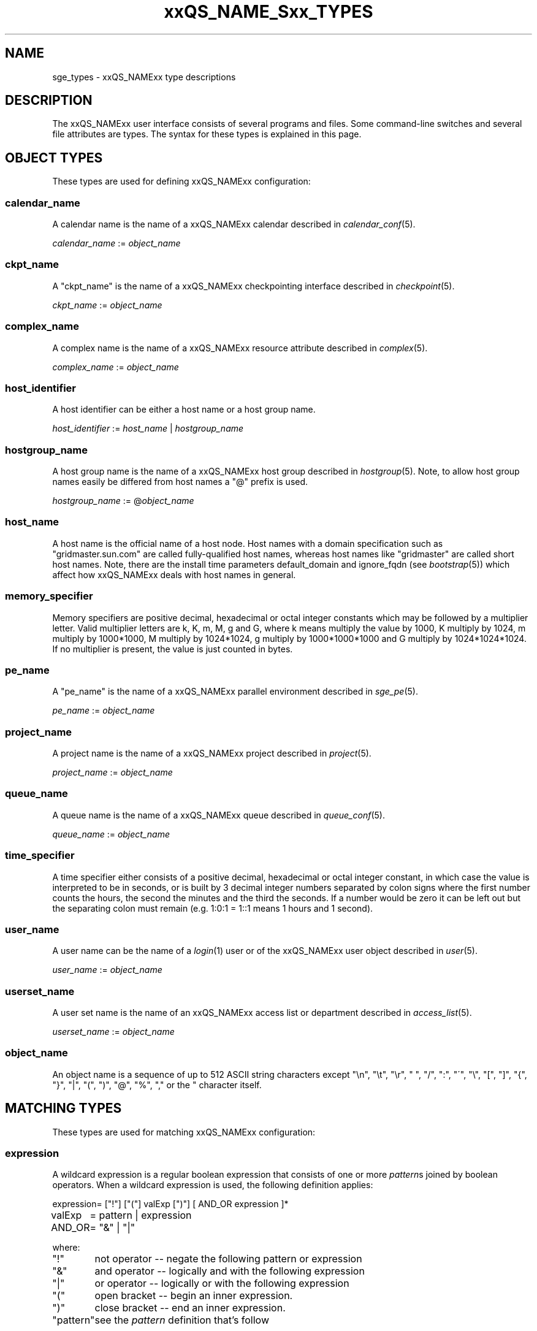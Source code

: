 '\" t
.\"___INFO__MARK_BEGIN__
.\"
.\" Copyright: 2004-2007 by Sun Microsystems, Inc.
.\"
.\"___INFO__MARK_END__
.\"
.\" $RCSfile: sge_types.1,v $     Last Update: $Date: 2008/05/21 09:47:34 $     Revision: $Revision: 1.23 $
.\"
.\"
.\" Some handy macro definitions [from Tom Christensen's man(1) manual page].
.\"
.de SB		\" small and bold
.if !"\\$1"" \\s-2\\fB\&\\$1\\s0\\fR\\$2 \\$3 \\$4 \\$5
..
.\"
.de T		\" switch to typewriter font
.ft CW		\" probably want CW if you don't have TA font
..
.\"
.de TY		\" put $1 in typewriter font
.if t .T
.if n ``\c
\\$1\c
.if t .ft P
.if n \&''\c
\\$2
..
.\"
.de M		\" man page reference
\\fI\\$1\\fR\\|(\\$2)\\$3
..
.TH xxQS_NAME_Sxx_TYPES 1 "$Date: 2008/05/21 09:47:34 $" "xxRELxx" "xxQS_NAMExx User Commands"
.\"
.SH NAME
sge_types - xxQS_NAMExx type descriptions 
.\"
.SH DESCRIPTION
.\"
The xxQS_NAMExx
user interface consists of several programs and files. Some command-line 
switches and several file attributes are types. The syntax for these
types is explained in this page.
.PP
.\"
.\" expression        => a regular boolean expression
.\" pattern           => a pattern definition
.\" qdomain           => wc_qdomain without expression
.\" qinstance         => wc_qinstance without expression
.\" range             := n[-m[:s]][,n[-m[:s]],...]
.\" wc_ar             := ar_id|ar_name|pattern
.\" wc_ar_list        := wc_ar[,wc_ar,...]
.\" wc_host           := wildcard expression matching a host
.\" wc_hostgroup      := wildcard expression matching a hostgroup
.\" wc_job            := job-id|job-name|pattern
.\" wc_job_range      := wc_job[ -t range]
.\" wc_job_list       := wc_job[,wc_job,...]
.\" wc_job_range_list := wc_job_range[,wc_job_range,...]
.\" wc_qdomain        := wc_cqueue@wc_hostgroup
.\" wc_qinstance      := wc_cqueue@wc_host
.\" wc_queue          := wc_cqueue|wc_qdomain|wc_qinstance
.\" wc_queue_list     := wc_queue[,wc_queue,...]
.\" wc_user           := user_name|pattern
.\" wc_user_list      := wc_user[,wc_user,...]
.\" wc_project        := project|pattern
.\" wc_pe_name        := pe_name|pattern
.\" parallel_env      := parallel_env \fBn\fP[\fB-\fP[\fBm\fP]]|[\fB-\fP]\fBm\fP,...\fP
.\" date_time         := [[CC]]YY]MMDDhhmm[.SS]
.\" time              := hh:mm:ss|seconds   
.\" name              := ASCII alphanumeric string   
.\"
.SH "OBJECT TYPES"
These types are used for defining xxQS_NAMExx configuration:
.\"
.SS "\fBcalendar_name\fP"
A calendar name is the name of a xxQS_NAMExx calendar described in
.M calendar_conf 5 . 
.PP
\fIcalendar_name\fP := \fIobject_name\fP
.fi
.\"
.SS "\fBckpt_name\fP"
A "ckpt_name" is the name of a xxQS_NAMExx checkpointing interface described in
.M checkpoint 5 . 
.PP
\fIckpt_name\fP := \fIobject_name\fP
.fi
.\"
.SS "\fBcomplex_name\fP"
A complex name is the name of a xxQS_NAMExx resource attribute described in 
.M complex 5 . 
.PP
\fIcomplex_name\fP := \fIobject_name\fP
.fi
.\"
.SS "\fBhost_identifier\fP"
A host identifier can be either a host name or a host group name. 
.PP
\fIhost_identifier\fP := \fIhost_name\fP | \fIhostgroup_name\fP
.fi
.\"
.SS "\fBhostgroup_name\fP"
A host group name is the name of a xxQS_NAMExx host group described in
.M hostgroup 5 .
Note, to allow host group names easily be differed from host names 
a "@" prefix is used.
.PP
\fIhostgroup_name\fP := @\fIobject_name\fP
.PP
.fi
.\"
.SS "\fBhost_name\fP"
A host name is the official name of a host node. Host names with a domain 
specification such as "gridmaster.sun.com" are called fully-qualified host names, 
whereas host names like "gridmaster" are called short host names. Note, there 
are the install time parameters default_domain and ignore_fqdn (see 
.M bootstrap 5 )
which affect how xxQS_NAMExx deals with host names in general. 
.fi
.\"
.SS "\fBmemory_specifier\fP"
Memory specifiers are positive decimal, hexadecimal or octal
integer  constants  which  may  be  followed by a multiplier
letter. Valid multiplier letters are k, K, m, M,  g  and  G,
where  k  means  multiply  the  value by 1000, K multiply by
1024, m multiply by 1000*1000, M multiply  by  1024*1024,  g
multiply by 1000*1000*1000 and G multiply by 1024*1024*1024.
If no multiplier is present, the value is  just  counted  in
bytes.
.\"
.SS "\fBpe_name\fP"
A "pe_name" is the name of a xxQS_NAMExx parallel environment described in
.M sge_pe 5 . 
.PP
\fIpe_name\fP := \fIobject_name\fP
.fi
.\"
.SS "\fBproject_name\fP"
A project name is the name of a xxQS_NAMExx project described in
.M project 5 . 
.PP
\fIproject_name\fP := \fIobject_name\fP
.fi
.\"
.SS "\fBqueue_name\fP"
A queue name is the name of a xxQS_NAMExx queue described in
.M queue_conf 5 .
.PP
\fIqueue_name \fP := \fIobject_name\fP
.fi
.\"
.SS "\fBtime_specifier\fP"
A time specifier either consists of a positive decimal, hexadecimal or 
octal integer constant, in which case the value is interpreted to be in 
seconds, or is built by 3 decimal integer numbers separated by colon 
signs where the first number counts the hours, the second the minutes 
and the third the seconds. If a number would be zero it can be left 
out but the separating colon must remain (e.g. 1:0:1 = 1::1 means 1 
hours and 1 second).
.\"
.SS "\fBuser_name\fP"
A user name can be the name of a 
.M login 1 
user or of the xxQS_NAMExx user object described in
.M user 5 . 
.PP
\fIuser_name\fP := \fIobject_name\fP
.fi
.\"
.SS "\fBuserset_name\fP"
A user set name is the name of an xxQS_NAMExx access list or department described in
.M access_list 5 . 
.PP
\fIuserset_name\fP := \fIobject_name\fP
.fi
.\"
.SS "\fBobject_name\fP"
An object name is a sequence of up to 512 ASCII string characters except 
"\\n", "\\t", "\\r", " ", "/", ":", "\'", "\\", "[", "]", "{", "}", 
"|", "(", ")", "@", "%", "," or the " character itself.
.fi
.SH "MATCHING TYPES"
These types are used for matching xxQS_NAMExx configuration:
.\"
.\"
.SS "\fBexpression\fP"
A wildcard expression is a regular boolean expression that consists of
one or more \fIpattern\fPs joined by boolean operators. 
When a wildcard expression is used, the following definition applies:
.PP
.\"
.nf
.ta \w'XXXXXXXX'u
expression	= ["!"] ["("] valExp [")"] [ AND_OR expression ]*
valExp	= pattern | expression
AND_OR	= "&" | "|"
.fi
.PP
where:
.PP
.\"
.nf
.ta \w'XXXXXXXXXX'u
"!"	not operator -- negate the following pattern or expression 
"&"	and operator -- logically and with the following expression
"|"	or operator -- logically or with the following expression
"("	open bracket -- begin an inner expression.
")"	close bracket -- end an inner expression. 
"pattern"	see the \fIpattern\fP definition that's follow
.fi
.PP
.\"
The expression itself should be put inside quotes ('"') to ensure that
clients receive the complete expression.
.PP
.\"
.ta
e.g.
.RS
.nf
.ta \w'XXXXXXXXXXXXXXXXXX'u
"(lx*|sol*)&*64*" any string beginning with either "lx" or
                  "sol" and containing "64"
"rh_3*&!rh_3.1"   any string beginning with "rh_3", except
                  "rh_3.1"
.fi
.\"
.SS "\fBpattern\fP"
When patterns are used the following definitions apply:
.PP
.nf
.ta \w'XXXXXXXX'u
"*"	matches any character and any number of characters 
	(between 0 and inv).
"?"	matches any character. It cannot be no character
"."	is the character ".". It has no other meaning
"\\"	escape character. "\\\\" = "\\", "\\*" = "*", "\\?" = "?"
"[...]"	specifies an array or a range of allowed 
	characters for one character at a specific position.
        Character ranges may be specified using the a-z notation.
        The caret symbol (^) is \fBnot\fP interpreted as a logical
        not; it is interpreted literally.

For more details please see 
.M fnmatch 5
.\"

.fi
.PP
The pattern itself should be put inside quotes ('"') to ensure that
clients receive the complete pattern.
.PP
.SS "\fBrange\fP"
The task range specifier has the form 
.sp 1
n[-m[:s]][,n[-m[:s]], ...] 
or 
n[-m[:s]][ n[-m[:s]] ...] 
.sp 1
and thus consists of a comma or blank separated
list of range specifiers n[-m[:s]]. The ranges are concatenated to the
complete task id range. Each range may be a single number, a simple
range of the form n-m or a range with a step size.
.PP
.SS "\fBwc_ar\fP"
The wildcard advance reservation (AR) specification is a placeholder
for AR ids, AR names including AR name patterns. An AR id always references one
AR, while the name and pattern might reference multiple ARs.
.sp 1
wc_ar := ar_id | ar_name | pattern
.PP
.SS "\fBwc_ar_list\fP"
The wildcard advance reservation (AR) list specification allows to reference
multiple ARs with one command.
.PP
wc_ar_list := wc_ar [ , wc_ar , ...]
.PP
.SS "\fBwc_host\fP"
A wildcard host specification (\fIwc_host\fP) is a 
wildcard expression which might match one or more hosts used in the cluster.
The first character of that string never begins with an at-character ('@'), even
if the expression begins with a wildcard character.
.PP
.\"
.nf
.ta
e.g.
.RS
.ta \w'XXXXXXXXXXXXX'u
*	all hosts
a*	all host beginning with an 'a'	
.fi
.\"
.SS "\fBwc_hostgroup\fP"
A wildcard hostgroup specification (\fIwc_hostgroup\fP) is a 
wildcard expression which might match one or more hostgroups.
The first character of that string is always an at-character ('@').
.PP
More information concerning hostgroups can be found in
.M hostgroup 5
.PP
.nf
.ta
e.g.
.RS
.ta \w'XXXXXXXXXXXXX'u
@*	all hostgroups in the cluster
@solaris	the @solaris hostgroup
.fi
.\"
.SS "\fBwc_job\fP"
The wildcard job specification is a placeholder for job ids, job names 
including job name patterns. A job id always references one
job, while the name and pattern might reference multiple jobs.
.sp 1
wc_job := job-id | job-name | pattern
.PP
.SS "\fBwc_job_range\fP"
The wildcard job range specification allows to reference specific array
tasks for one or multiple jobs. The job is referenced via wc_job and in
addition gets a range specifier for the array tasks.
.sp 1
wc_job_range := wc_job [ -t range]
.PP
.SS "\fBwc_job_list\fP"
The wildcard job list specification allows to reference multiple jobs 
with one command.
.PP
wc_job_list := wc_job [ , wc_job , ...]
.PP
.SS "\fBwc_job_range_list\fP"
The wildcard job range list (\fIwc_job_range_list\fP) is specified by 
one of the following forms:
.sp 1
.ta 0.5i
    \fIwc_job[ -t range][{, }wc_job[ -t range]{, }...]\fP
.ta 0.0i
.sp 1
If present, the \fItask_range\fP restricts the effect of the \fIqmod\fP
operation to the array job task range specified as suffix to the job id
(see the \fB\-t\fP option to
.M qsub 1
for further details on array jobs).
.PP
.SS "\fBwc_qdomain\fP"
\fIwc_qdomain\fP := \fIwc_cqueue\fP "@" \fIwc_hostgroup\fP
.PP
A wildcard expression queue domain specification (\fIwc_qdomain\fP) starts with a wildcard
expression cluster queue name (\fIwc_cqueue\fP) followed by an at-character '@' 
and a wildcard expression hostgroup specification (\fIwc_hostgroup\fP).
.PP
\fIwc_qdomain\fP are used to address a group of queue instances.
All queue instances residing on a hosts which is part of matching hostgroups
will be addressed. Please note, that \fIwc_hostgroup\fP always begins with
an at-character.
.PP
.nf
.ta
e.g.
.RS
.ta \w'XXXXXXXXXXXXX'u
*@@*	all queue instances whose underlying
	host is part of at least one hostgroup
a*@@e*	all queue instances begins with a whose underlying
	host is part of at least one hostgroup begin with e
*@@solaris	all queue instances on hosts part of
	the @solaris hostgroup
.fi
.\"
.SS "\fBwc_cqueue\fP"
A wildcard expression cluster queue specification (\fIwc_cqueue\fP) is a 
wildcard expression which might match one or more cluster queues used in the cluster.
That string never contains an at-character ('@'), even if the expression begins with a 
wildcard character.
.PP
.\"
.nf
.ta
e.g.
.RS
.ta \w'XXXXXXXXXXXXX'u
*	all cluster queues
a*	all cluster queues beginning with an 'a'
a*&!adam	all cluster queues beginning with an 'a',but not adam
.fi
.\"
.SS "\fBwc_qinstance\fP"
\fIwc_qinstance\fP := \fIwc_cqueue\fP "@" \fIwc_host\fP
.PP
A wildcard expression queue instance specification (\fIwc_qinstance\fP) starts 
with a wildcard expression cluster queue name (\fIwc_cqueue\fP) followed by an 
at-character '@' and a wildcard expression hostname (\fIwc_host\fP).
.PP
\fIwc_qinstance\fP expressions are used to address a group
of queue instances whose underlying hostname matches the given expression.
Please note that the first character of \fIwc_host\fP does never match 
the at-character '@'. 
.PP
.nf
.ta
e.g.
.RS
.ta \w'XXXXXXXXXXXXX'u
*@*	all queue instances in the cluster
*@b*	all queue instances whose 
	hostname begins with a 'b'
*@b*|c*	all queue instances whose 
	hostname begins with a 'b' or 'c'
.fi
.\"
.SS "\fBwc_queue\fP"
\fIwc_queue\fP := \fIwc_cqueue\fP | \fIwc_qdomain\fP | \fIwc_qinstance\fP 
.PP
A wildcard queue expression (\fIwc_queue\fP) might either be a wildcard expression 
cluster queue specification (\fIwc_cqueue\fP) or a wildcard expression queue domain
specification (\fIwc_qdomain\fP) or a wildcard expression queue instance specification
(\fIwc_qinstance\fP).
.PP
.nf
.ta 
e.g.
.RS
.ta \w'XXXXXXXXXXXXXXXXX'u
big_*1	cluster queues which begin with 
	"big_" and end with "1" 
big_*&!*1	cluster queues which begin with 
	"big_" ,but does not end with "1" 
*@fangorn	all qinstances residing on host 
	fangorn
.fi
.\"
.SS "\fBwc_queue_list\fP"
\fIwc_queue_list\fP := \fIwc_queue\fP ["," \fIwc_queue\fP "," ...]
.PP
Comma separated list of wc_queue elements.
.PP
e.g. 
.RS
big, medium_*@@sol*, *@fangorn.sun.com
.PP
.SS "\fBwc_user\fP"
A wildcard user name pattern is either a wildcard user name specification
or a full user name.
.PP
wc_user := user_name | pattern
.PP
.SS "\fbwc_user_list\fP"
A list of user names.
.PP
wc_user_list := wc_user [ , wc_user , ...]
.PP
.SS "\fBwc_project\fP"
A wildcard project name pattern is either a wildcard project name specification
or a full project name.
.PP
wc_project := project | pattern
.PP
.SS "\fBwc_pe_name\fP"
A wildcard parallel environment name pattern is either a wildcard pe name specification
or a full pe name.
.PP
wc_pe_name := pe_name | pattern
.PP
.SS "\fBparallel_env\fP \fBn\fP[\fB-\fP[\fBm\fP]]|[\fB-\fP]\fBm\fP,...\fP"
Parallel programming environment (PE) to select for an AR. The
range descriptor behind the PE name specifies the number of
parallel processes to be run. xxQS_NAMExx will allocate the
appropriate resources as available. The
.M xxqs_name_sxx_pe 5
manual page contains information about the definition of PEs
and about how to obtain a list of currently valid PEs.
.PP
You can specify a PE name which uses the wildcard character, "*".  Thus
the request "pvm*" will match any parallel environment with a name
starting with the string "pvm". In the case of multiple parallel environments
whose names match the name string, the parallel environment with the most
available slots is chosen.
.PP
The range specification is a list of range expressions of the
form "n-m", where n and m are positive, non-zero integers.  The form "n" is
equivalent to "n-n".  The form "-m" is equivalent to "1-m".  The form "n-" is
equivalent to "n-infinity".  The
range specification is processed as follows: The largest
number of queues requested is checked first. If enough queues
meeting the specified attribute list are available, all are
reserved. If not, the next smaller number of queues is checked,
and so forth.
.PP
.SS "\fBdate_time\fP"
The \fBdate_time\fP value must conform to [[CC]]YY]MMDDhhmm[.SS], where:
.PP
.nf
.ta
e.g.
.RS
.ta \w'XXXXXXXXXXXXX'u
CC	denotes the century in 2 digits.
YY	denotes the year in 2 digits.
MM	denotes the month in 2 digits.
DD	denotes the day in 2 digits.
hh	denotes the hour in 2 digits.
mm	denotes the minute in 2 digits.
ss	denotes the seconds in 2 digits (default 00).
.fi
.SS "\fBtime\fP"
The \fBtime\fP value must conform to hh:mm:ss, or seconds where:
.PP
.nf
.ta
e.g.
.RS
.ta \w'XXXXXXXXXXXXX'u
hh denotes the hour in 2 digits.
mm denotes the minute in 2 digits.
ss denotes the seconds in 2 digits (default 00).
seconds  is a number of seconds (is used for duration values)
.fi
.sp 1
If any of the optional date fields are omitted, the corresponding value of
the current date is assumed. If CC is not specified, a YY of < 70 means 20YY.
.br
Use of this option may cause unexpected results if the clocks of the
hosts in the xxQS_NAMExx pool are out of sync. Also, the proper behavior of
this option very much depends on the correct setting of the
appropriate timezone, e.g. in the TZ environment variable (see
.M date 1
for details), when the xxQS_NAMExx daemons
.M xxqs_name_sxx_qmaster 8
and
.M xxqs_name_sxx_execd 8
are invoked.
.SS "\fBname\fP"
The \fBname\fP
may be any arbitrary alphanumeric ASCII string,
but may not contain  "\\n", "\\t", "\\r", "/", ":", "@", "\\", "*",  or "?".
.PP
.\"
.SH SEE ALSO
.M qacct 1 ,
.M qconf 1 ,
.M qquota 1 ,
.M qsub 1 ,
.M qrsub 1
.\"
.SH COPYRIGHT
Copyright: 2004-2007 by Sun Microsystems, Inc.
